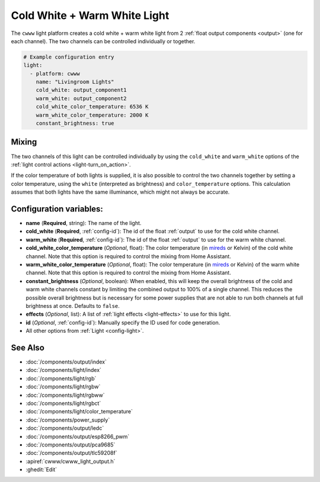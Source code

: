 Cold White + Warm White Light
=============================

.. esphome:component-definition::
   :alias: cwww
   :category: light-component
   :friendly_name: Cold+Warm White Light
   :toc_group: Light Components
   :toc_image: brightness-medium.svg

.. seo::
    :description: Instructions for setting up Cold White + Warm White lights.
    :image: brightness-medium.svg

The ``cwww`` light platform creates a cold white + warm white light from 2
:ref:`float output components <output>` (one for each channel). The two channels
can be controlled individually or together.

.. code-block:: yaml

    # Example configuration entry
    light:
      - platform: cwww
        name: "Livingroom Lights"
        cold_white: output_component1
        warm_white: output_component2
        cold_white_color_temperature: 6536 K
        warm_white_color_temperature: 2000 K
        constant_brightness: true

.. _cwww_mixing:

Mixing
------

The two channels of this light can be controlled individually by using the ``cold_white`` and ``warm_white`` options of
the :ref:`light control actions <light-turn_on_action>`.

If the color temperature of both lights is supplied, it is also possible to control the two channels together by
setting a color temperature, using the ``white`` (interpreted as brightness) and ``color_temperature`` options. This
calculation assumes that both lights have the same illuminance, which might not always be accurate.

Configuration variables:
------------------------

- **name** (**Required**, string): The name of the light.
- **cold_white** (**Required**, :ref:`config-id`): The id of the float :ref:`output` to use for the cold white channel.
- **warm_white** (**Required**, :ref:`config-id`): The id of the float :ref:`output` to use for the warm white channel.
- **cold_white_color_temperature** (*Optional*, float): The color temperature (in `mireds <https://en.wikipedia.org/wiki/Mired>`__ or Kelvin)
  of the cold white channel. Note that this option is required to control the mixing from Home Assistant.
- **warm_white_color_temperature** (*Optional*, float): The color temperature (in `mireds <https://en.wikipedia.org/wiki/Mired>`__ or Kelvin)
  of the warm white channel. Note that this option is required to control the mixing from Home Assistant.
- **constant_brightness** (*Optional*, boolean): When enabled, this will keep the overall brightness of the cold and warm white channels constant by limiting the combined output to 100% of a single channel. This reduces the possible overall brightness but is necessary for some power supplies that are not able to run both channels at full brightness at once. Defaults to ``false``.
- **effects** (*Optional*, list): A list of :ref:`light effects <light-effects>` to use for this light.
- **id** (*Optional*, :ref:`config-id`): Manually specify the ID used for code generation.
- All other options from :ref:`Light <config-light>`.

See Also
--------

- :doc:`/components/output/index`
- :doc:`/components/light/index`
- :doc:`/components/light/rgb`
- :doc:`/components/light/rgbw`
- :doc:`/components/light/rgbww`
- :doc:`/components/light/rgbct`
- :doc:`/components/light/color_temperature`
- :doc:`/components/power_supply`
- :doc:`/components/output/ledc`
- :doc:`/components/output/esp8266_pwm`
- :doc:`/components/output/pca9685`
- :doc:`/components/output/tlc59208f`
- :apiref:`cwww/cwww_light_output.h`
- :ghedit:`Edit`
